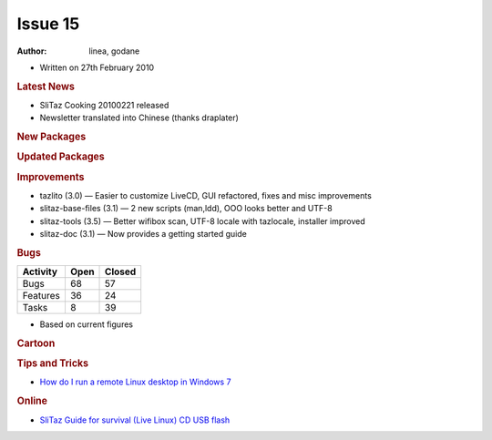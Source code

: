 .. http://doc.slitaz.org/en:newsletter:oldissues:15
.. en/newsletter/oldissues/15.txt · Last modified: 2011/12/13 20:19 by godane

Issue 15
========

:author: linea, godane

* Written on 27th February 2010


.. rubric:: Latest News

* SliTaz Cooking 20100221 released
* Newsletter translated into Chinese (thanks draplater)


.. rubric:: New Packages

.. hlist::
   :columns: 3

   * vim-tiny
   * smbfs
   * libsasl
   * libsasl-modules
   * libcomerr3
   * libkrb5support
   * cgdb
   * ccache
   * distcc
   * xorg-xf86-input-evtouch
   * xorg-xf86-input-microtouch
   * xorg-xf86-input-mutouch
   * open-iscsi
   * liblzma
   * pidgin-libnotify
   * xfce4-taskmanager
   * xfce4-ristretto
   * parole
   * xfmpc
   * xorg-xf86-input-void
   * hal-scripts
   * xorg-xf86-input-plpevtouch
   * xfmedia
   * dotconf
   * speech-dispatcher
   * yasr
   * ncdu
   * gfortran
   * libgfortran
   * octave
   * fusecloop
   * zsync
   * tinc
   * cloudvpn
   * antiword
   * l2tpd
   * rp-lstp
   * sctp-tools
   * libsctp
   * nat-tester
   * evilvte
   * lrzip
   * wipe
   * fsarchiver
   * perl-gd


.. rubric:: Updated Packages

.. hlist::
   :columns: 3

   * seamonkey ⇒ 2.0.2
   * ncmpcpp ⇒ 0.5
   * claws-mail-*
   * gtkhtkl-viewer ⇒ 0.26
   * rssyl ⇒ 0.26
   * vala ⇒ 0.7.9
   * mpd ⇒ 0.15.8
   * libxml2 ⇒ 2.7.6
   * mp ⇒ 5.1.3
   * scite ⇒ 2.01
   * beaver ⇒ 0.4.0rc1
   * xvkbd ⇒ 3.1
   * zim ⇒ 0.29
   * mplayer-svn ⇒ 30605
   * ntfs-3g ⇒ 2010.1.16
   * xterm ⇒ 255
   * lxpanel ⇒ 0.5.5


.. rubric:: Improvements

* tazlito (3.0) — Easier to customize LiveCD, GUI refactored, fixes and misc improvements
* slitaz-base-files (3.1) — 2 new scripts (man,ldd), OOO looks better and UTF-8
* slitaz-tools (3.5) — Better wifibox scan, UTF-8 locale with tazlocale, installer improved
* slitaz-doc (3.1) — Now provides a getting started guide


.. rubric:: Bugs

======== ==== ======
Activity Open Closed
======== ==== ======
Bugs      68    57
Features  36    24
Tasks      8    39
======== ==== ======

* Based on current figures


.. rubric:: Cartoon

.. image:: cartoons/cartoon-7.png


.. rubric:: Tips and Tricks

* `How do I run a remote Linux desktop in Windows 7 <https://web.archive.org/web/20100402111607/http://blogs.techrepublic.com.com/window-on-windows/?p=2138>`_


.. rubric:: Online

* `SliTaz Guide for survival (Live Linux) CD USB flash <http://www.fixya.com/support/r3885135-slitaz_guide_survival_live_linux_cd_usb>`_
